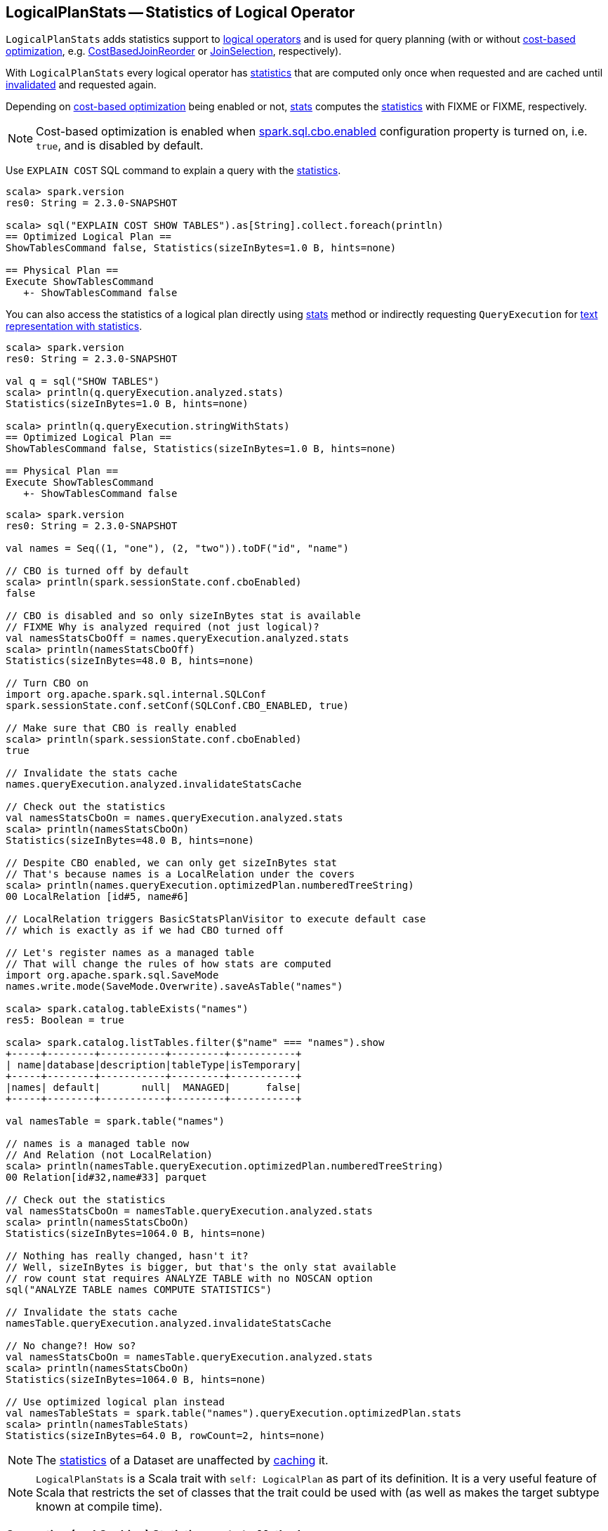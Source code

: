 == [[LogicalPlanStats]] LogicalPlanStats -- Statistics of Logical Operator

`LogicalPlanStats` adds statistics support to link:spark-sql-LogicalPlan.adoc[logical operators] and is used for query planning (with or without link:spark-sql-cost-based-optimization.adoc[cost-based optimization], e.g. link:spark-sql-Optimizer-CostBasedJoinReorder.adoc[CostBasedJoinReorder] or link:spark-sql-SparkStrategy-JoinSelection.adoc[JoinSelection], respectively).

[[statsCache]]
With `LogicalPlanStats` every logical operator has <<stats, statistics>> that are computed only once when requested and are cached until <<invalidateStatsCache, invalidated>> and requested again.

Depending on link:spark-sql-cost-based-optimization.adoc[cost-based optimization] being enabled or not, <<stats, stats>> computes the link:spark-sql-Statistics.adoc[statistics] with FIXME or FIXME, respectively.

NOTE: Cost-based optimization is enabled when link:spark-sql-SQLConf.adoc#spark.sql.cbo.enabled[spark.sql.cbo.enabled] configuration property is turned on, i.e. `true`, and is disabled by default.

Use `EXPLAIN COST` SQL command to explain a query with the <<stats, statistics>>.

[source, scala]
----
scala> spark.version
res0: String = 2.3.0-SNAPSHOT

scala> sql("EXPLAIN COST SHOW TABLES").as[String].collect.foreach(println)
== Optimized Logical Plan ==
ShowTablesCommand false, Statistics(sizeInBytes=1.0 B, hints=none)

== Physical Plan ==
Execute ShowTablesCommand
   +- ShowTablesCommand false
----

You can also access the statistics of a logical plan directly using <<stats, stats>> method or indirectly requesting `QueryExecution` for link:spark-sql-QueryExecution.adoc#stringWithStats[text representation with statistics].

[source, scala]
----
scala> spark.version
res0: String = 2.3.0-SNAPSHOT

val q = sql("SHOW TABLES")
scala> println(q.queryExecution.analyzed.stats)
Statistics(sizeInBytes=1.0 B, hints=none)

scala> println(q.queryExecution.stringWithStats)
== Optimized Logical Plan ==
ShowTablesCommand false, Statistics(sizeInBytes=1.0 B, hints=none)

== Physical Plan ==
Execute ShowTablesCommand
   +- ShowTablesCommand false
----

[source, scala]
----
scala> spark.version
res0: String = 2.3.0-SNAPSHOT

val names = Seq((1, "one"), (2, "two")).toDF("id", "name")

// CBO is turned off by default
scala> println(spark.sessionState.conf.cboEnabled)
false

// CBO is disabled and so only sizeInBytes stat is available
// FIXME Why is analyzed required (not just logical)?
val namesStatsCboOff = names.queryExecution.analyzed.stats
scala> println(namesStatsCboOff)
Statistics(sizeInBytes=48.0 B, hints=none)

// Turn CBO on
import org.apache.spark.sql.internal.SQLConf
spark.sessionState.conf.setConf(SQLConf.CBO_ENABLED, true)

// Make sure that CBO is really enabled
scala> println(spark.sessionState.conf.cboEnabled)
true

// Invalidate the stats cache
names.queryExecution.analyzed.invalidateStatsCache

// Check out the statistics
val namesStatsCboOn = names.queryExecution.analyzed.stats
scala> println(namesStatsCboOn)
Statistics(sizeInBytes=48.0 B, hints=none)

// Despite CBO enabled, we can only get sizeInBytes stat
// That's because names is a LocalRelation under the covers
scala> println(names.queryExecution.optimizedPlan.numberedTreeString)
00 LocalRelation [id#5, name#6]

// LocalRelation triggers BasicStatsPlanVisitor to execute default case
// which is exactly as if we had CBO turned off

// Let's register names as a managed table
// That will change the rules of how stats are computed
import org.apache.spark.sql.SaveMode
names.write.mode(SaveMode.Overwrite).saveAsTable("names")

scala> spark.catalog.tableExists("names")
res5: Boolean = true

scala> spark.catalog.listTables.filter($"name" === "names").show
+-----+--------+-----------+---------+-----------+
| name|database|description|tableType|isTemporary|
+-----+--------+-----------+---------+-----------+
|names| default|       null|  MANAGED|      false|
+-----+--------+-----------+---------+-----------+

val namesTable = spark.table("names")

// names is a managed table now
// And Relation (not LocalRelation)
scala> println(namesTable.queryExecution.optimizedPlan.numberedTreeString)
00 Relation[id#32,name#33] parquet

// Check out the statistics
val namesStatsCboOn = namesTable.queryExecution.analyzed.stats
scala> println(namesStatsCboOn)
Statistics(sizeInBytes=1064.0 B, hints=none)

// Nothing has really changed, hasn't it?
// Well, sizeInBytes is bigger, but that's the only stat available
// row count stat requires ANALYZE TABLE with no NOSCAN option
sql("ANALYZE TABLE names COMPUTE STATISTICS")

// Invalidate the stats cache
namesTable.queryExecution.analyzed.invalidateStatsCache

// No change?! How so?
val namesStatsCboOn = namesTable.queryExecution.analyzed.stats
scala> println(namesStatsCboOn)
Statistics(sizeInBytes=1064.0 B, hints=none)

// Use optimized logical plan instead
val namesTableStats = spark.table("names").queryExecution.optimizedPlan.stats
scala> println(namesTableStats)
Statistics(sizeInBytes=64.0 B, rowCount=2, hints=none)
----

NOTE: The <<stats, statistics>> of a Dataset are unaffected by link:spark-sql-CacheManager.adoc#cacheQuery[caching] it.

NOTE: `LogicalPlanStats` is a Scala trait with `self: LogicalPlan` as part of its definition. It is a very useful feature of Scala that restricts the set of classes that the trait could be used with (as well as makes the target subtype known at compile time).

=== [[stats]] Computing (and Caching) Statistics -- `stats` Method

[source, scala]
----
stats: Statistics
----

`stats` gets the link:spark-sql-Statistics.adoc[statistics] from <<statsCache, statsCache>> if already computed. Otherwise, `stats` branches off per whether link:spark-sql-cost-based-optimization.adoc#spark.sql.cbo.enabled[cost-based optimization is enabled] or not.

[NOTE]
====
Cost-based optimization is enabled when link:spark-sql-SQLConf.adoc#spark.sql.cbo.enabled[spark.sql.cbo.enabled] configuration property is turned on, i.e. `true`, and is disabled by default.

---

Use link:spark-sql-SQLConf.adoc#cboEnabled[SQLConf.cboEnabled] to access the current value of `spark.sql.cbo.enabled` property.

[source, scala]
----
// CBO is disabled by default
val sqlConf = spark.sessionState.conf
scala> println(sqlConf.cboEnabled)
false
----
====

[[stats-cbo-disabled]]
With link:spark-sql-cost-based-optimization.adoc#spark.sql.cbo.enabled[cost-based optimization disabled] `stats` requests `SizeInBytesOnlyStatsPlanVisitor` to compute the statistics.

[[stats-cbo-enabled]]
With link:spark-sql-cost-based-optimization.adoc#spark.sql.cbo.enabled[cost-based optimization enabled] `stats` requests `BasicStatsPlanVisitor` to compute the statistics.

In the end, `statsCache` caches the statistics for later use.

[NOTE]
====
`stats` is used when:

1. `JoinSelection` execution planning strategy matches a logical plan:
  i. link:spark-sql-SparkStrategy-JoinSelection.adoc#canBroadcast[that is small enough for broadcast join] (using `BroadcastHashJoinExec` or `BroadcastNestedLoopJoinExec` physical operators)
  i. link:spark-sql-SparkStrategy-JoinSelection.adoc#canBuildLocalHashMap[whose a single partition should be small enough to build a hash table] (using `ShuffledHashJoinExec` physical operator)
  i. link:spark-sql-SparkStrategy-JoinSelection.adoc#muchSmaller[that is much smaller (3X) than the other plan] (for `ShuffledHashJoinExec` physical operator)
  i. ...

1. `QueryExecution` is requested for link:spark-sql-QueryExecution.adoc#stringWithStats[stringWithStats] for `EXPLAIN COST` SQL command

1. `CacheManager` is requested to link:spark-sql-CacheManager.adoc#cacheQuery[cache a Dataset] or link:spark-sql-CacheManager.adoc#recacheByCondition[recacheByCondition]

1. `HiveMetastoreCatalog` is requested to `convertToLogicalRelation`

1. `StarSchemaDetection`

1. `CostBasedJoinReorder` is link:spark-sql-Optimizer-CostBasedJoinReorder.adoc#apply[executed] (and does link:spark-sql-Optimizer-CostBasedJoinReorder.adoc#reorder[reordering])
====

=== [[invalidateStatsCache]] Invalidating Statistics Cache (of All Operators in Logical Plan) -- `invalidateStatsCache` Method

[source, scala]
----
invalidateStatsCache(): Unit
----

`invalidateStatsCache` clears <<statsCache, statsCache>> of the current logical operators followed by requesting the link:spark-sql-catalyst-TreeNode.adoc#children[child logical operators] for the same.
